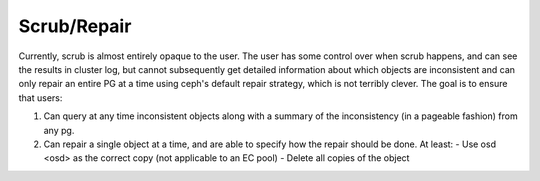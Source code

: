 Scrub/Repair
============

Currently, scrub is almost entirely opaque to the user.  The user has some control
over when scrub happens, and can see the results in cluster log, but cannot
subsequently get detailed information about which objects are inconsistent and can
only repair an entire PG at a time using ceph's default repair strategy, which is
not terribly clever.  The goal is to ensure that users:

#. Can query at any time inconsistent objects along with a summary of
   the inconsistency (in a pageable fashion) from any pg.
#. Can repair a single object at a time, and are able to specify how the repair
   should be done.  At least:
   - Use osd <osd> as the correct copy (not applicable to an EC pool)
   - Delete all copies of the object
